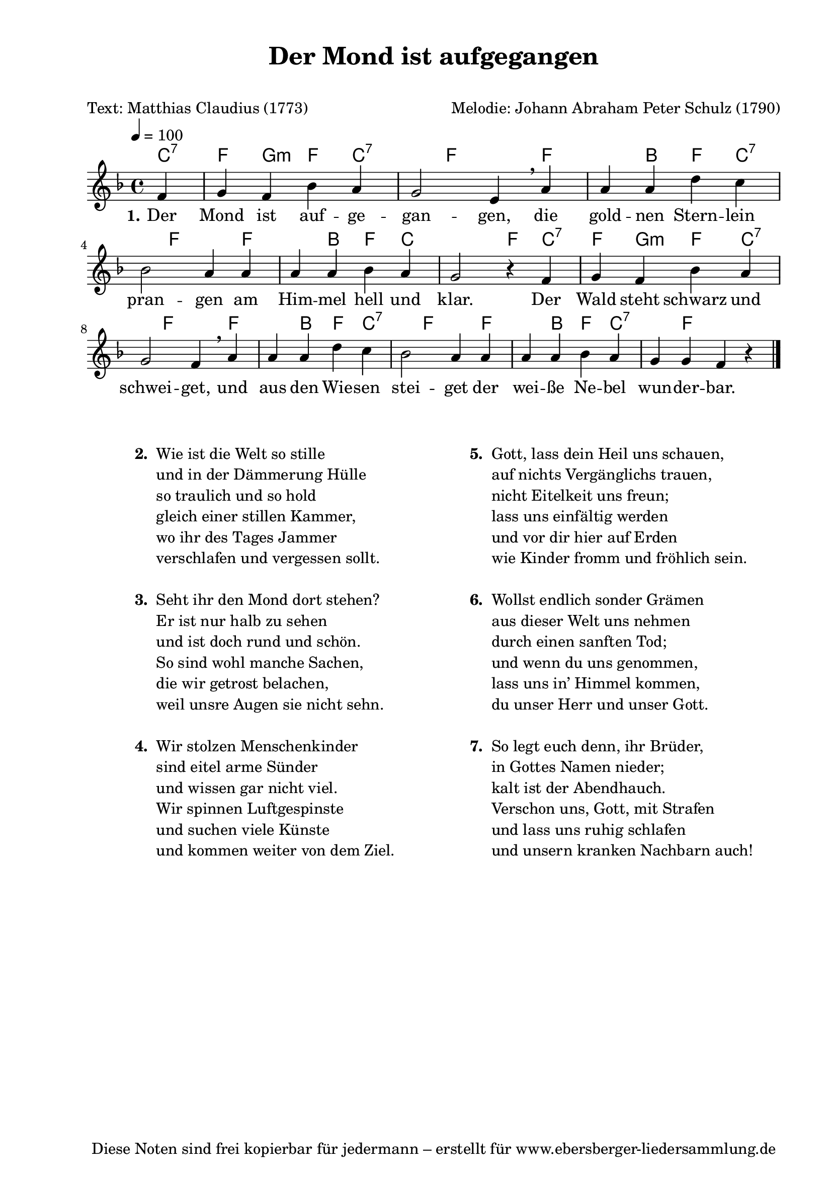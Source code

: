 % Dieses Notenblatt wurde erstellt von Michael Nausch
% Kontakt: michael@nausch.org (PGP public-key 0x2384C849) 

\version "2.16.0"

\header {
  title = "Der Mond ist aufgegangen"          % Die Überschrift der Noten wird zentriert gesetzt.
  subtitle = " "                              % weitere zentrierte Überschrift.
  poet = "Text: Matthias Claudius (1773)"     % Name des Dichters, linksbündig unter dem Unteruntertitel.
  meter = ""                                  % Metrum, linksbündig unter dem Dichter.
  composer = "Melodie: Johann Abraham Peter Schulz (1790)" % Name des Komponisten, rechtsbüngig unter dem Unteruntertitel.
  arranger = ""                               % Name des Bearbeiters/Arrangeurs, rechtsbündig unter dem Komponisten.
  tagline = "Diese Noten sind frei kopierbar für jedermann – erstellt für www.ebersberger-liedersammlung.de"
                                              % Zentriert unten auf der letzten Seite.
%  copyright = "Diese Noten sind frei kopierbar für jedermann – erstellt für www.ebersberger-liedersammlung.de"
                                              % Zentriert unten auf der ersten Seite (sollten tatsächlich zwei
                                              % seiten benötigt werden"
}

% Seitenformat und Ränder definieren
\paper {
  #(set-paper-size "a4")    % Seitengröße auf DIN A4 setzen.
  after-title-space = 1\cm  % Die Größe des Abstands zwischen der Überschrift und dem ersten Notensystem.
  bottom-margin = 5\mm      % Der Rand zwischen der Fußzeile und dem unteren Rand der Seite.
  top-margin = 10\mm        % Der Rand zwischen der Kopfzeile und dem oberen Rand der Seite.

  left-margin = 22\mm       % Der Rand zwischen dem linken Seitenrand und dem Beginn der Systeme/Strophen.
  line-width = 175\mm       % Die Breite des Notensystems.
}

\layout {
  indent = #0
}

akkorde = \chordmode {
  \partial 4
  c:7 f4 g:m f4 c:7 s4 f4 s4 f4 s4 b4 f4
  c:7 s4 f4 s4 f4 s4 b4 f4 c2 s4 f4 c:7 f4 g:m f4
  c:7 s4 f4  s4 f4 s4 b4 f4 c:7 s4 f4 s4 f4 s4 b4 f4 c:7 s4 f
}

melodie = \relative c' {
  \clef "treble"
  \time 4/4
  \tempo 4 = 100
  \key f\major
  \autoBeamOff
  \partial 4
	f4 g4 f4 bes4 a4 g2 e4 \breathe a4 a4 a4 d4 c4 \break
	bes2 a4 a4 a4 a4 bes4 a4 g2 r4 f4 g4 f4 bes4 a4
	g2 f4 \breathe a4 a4 a4 d4 c4 bes2 a4 a4 a4 a4 bes4 a4 g4 g4 f4 r4 
  \bar "|."
}

text = \lyricmode {
  \set stanza = "1."
	Der Mond ist auf -- ge -- gan -- gen, die gold -- nen Stern -- lein pran -- gen
	am  Him -- mel hell und klar. Der Wald steht schwarz und schwei -- get,
	und aus den Wie -- sen stei -- get der wei -- ße Ne -- bel wun -- der -- bar.
}

\score {
  <<
    \new ChordNames { \akkorde }
    \new Voice = "Lied" { \melodie }
    \new Lyrics \lyricsto "Lied" { \text }
  >>
  \midi { }
  \layout { }
}

\markup {
        \column {
    \hspace #0.1     % schafft ein wenig Platz zur den Noten
    \fill-line {
      \hspace #0.1  % Spalte vom linken Rand, auskommentieren, wenn nur eine Spalte
          \column {      % erste Spalte links
        \line { \bold "  2. "
          \column {
                        "Wie ist die Welt so stille"
                        "und in der Dämmerung Hülle"
                        "so traulich und so hold"
                        "gleich einer stillen Kammer,"
                        "wo ihr des Tages Jammer"
                        "verschlafen und vergessen sollt."
			" " 
          }
        }
        \hspace #0.1  % vertikaler Abstand zwischen den Strophen 
        \line { \bold "  3. "
          \column {
                        "Seht ihr den Mond dort stehen?"
                        "Er ist nur halb zu sehen"
                        "und ist doch rund und schön."
                        "So sind wohl manche Sachen,"
                        "die wir getrost belachen,"
                        "weil unsre Augen sie nicht sehn."
			" "
                  }
                }
        \hspace #0.1  % vertikaler Abstand zwischen den Strophen
        \line { \bold "  4. "
          \column {
                        "Wir stolzen Menschenkinder"
                        "sind eitel arme Sünder"
                        "und wissen gar nicht viel."
                        "Wir spinnen Luftgespinste"
                        "und suchen viele Künste"
                        "und kommen weiter von dem Ziel."
			" "
                  }
                }
      }
% { ab hier auskommentieren, wenn es nur eine Spalte sein soll
      \hspace #0.1    % horizontaler Abstand zwischen den Spalten
          \column {       % zweite Spalte rechts
        \line {
          \bold "  5. "
          \column {
                        "Gott, lass dein Heil uns schauen,"
                        "auf nichts Vergänglichs trauen,"
                        "nicht Eitelkeit uns freun;"
                        "lass uns einfältig werden"
                        "und vor dir hier auf Erden"
                        "wie Kinder fromm und fröhlich sein."
			" "
          }
        }
        \hspace #0.1
        \line {
          \bold "  6. "
          \column {
                        "Wollst endlich sonder Grämen"
                        "aus dieser Welt uns nehmen"
                        "durch einen sanften Tod;"
                        "und wenn du uns genommen,"
                        "lass uns in’ Himmel kommen,"
                        "du unser Herr und unser Gott."
			" "
          }
        }
        \hspace #0.1
        \line {
          \bold "  7. "
          \column {
                        "So legt euch denn, ihr Brüder,"
                        "in Gottes Namen nieder;"
                        "kalt ist der Abendhauch."
                        "Verschon uns, Gott, mit Strafen"
                        "und lass uns ruhig schlafen"
                        "und unsern kranken Nachbarn auch!"
			" " 
          }
        }
        }
% } % bis hier auskommentieren, wenn es nur eine Spalte sein soll
      \hspace #0.1  % Spalte vom linken Rand
        }
  }
}


